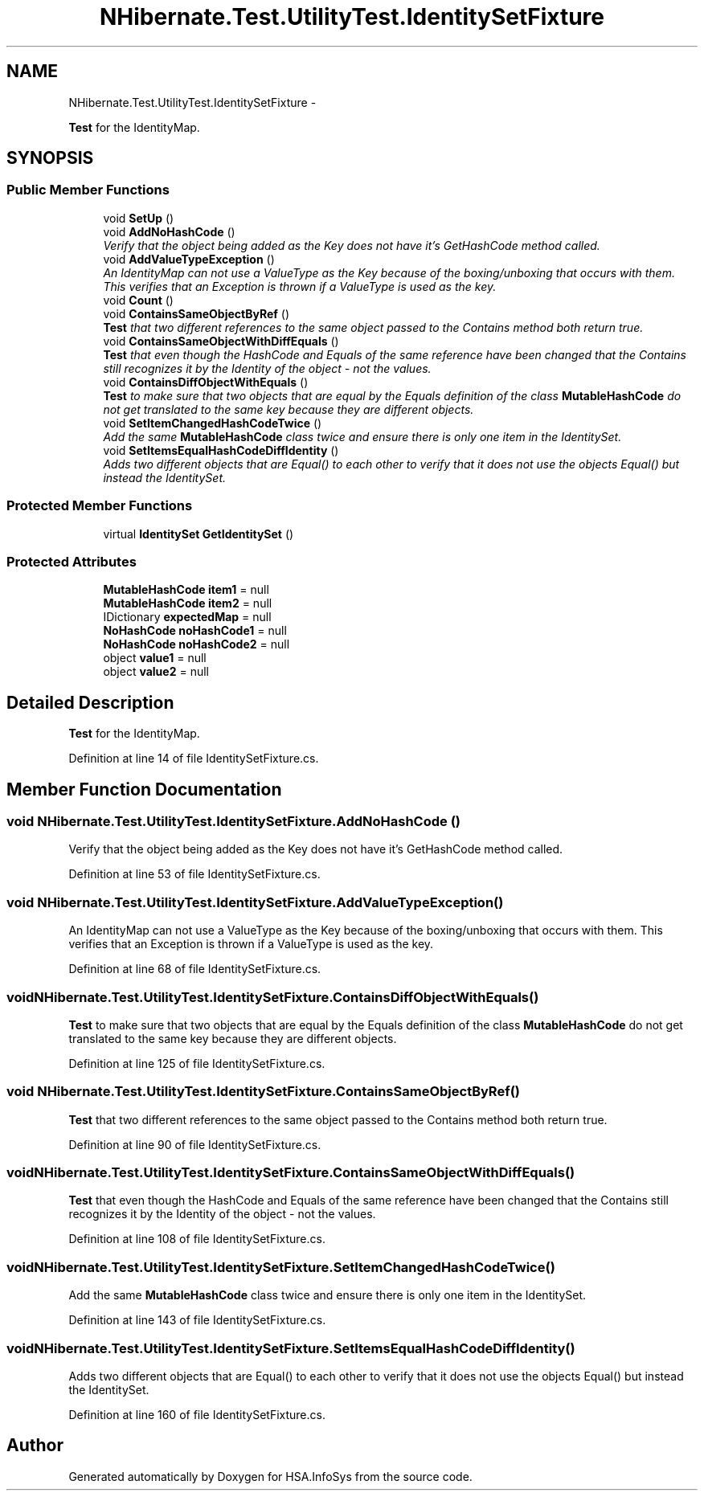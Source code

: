 .TH "NHibernate.Test.UtilityTest.IdentitySetFixture" 3 "Fri Jul 5 2013" "Version 1.0" "HSA.InfoSys" \" -*- nroff -*-
.ad l
.nh
.SH NAME
NHibernate.Test.UtilityTest.IdentitySetFixture \- 
.PP
\fBTest\fP for the IdentityMap\&.  

.SH SYNOPSIS
.br
.PP
.SS "Public Member Functions"

.in +1c
.ti -1c
.RI "void \fBSetUp\fP ()"
.br
.ti -1c
.RI "void \fBAddNoHashCode\fP ()"
.br
.RI "\fIVerify that the object being added as the Key does not have it's GetHashCode method called\&. \fP"
.ti -1c
.RI "void \fBAddValueTypeException\fP ()"
.br
.RI "\fIAn IdentityMap can not use a ValueType as the Key because of the boxing/unboxing that occurs with them\&. This verifies that an Exception is thrown if a ValueType is used as the key\&. \fP"
.ti -1c
.RI "void \fBCount\fP ()"
.br
.ti -1c
.RI "void \fBContainsSameObjectByRef\fP ()"
.br
.RI "\fI\fBTest\fP that two different references to the same object passed to the Contains method both return true\&. \fP"
.ti -1c
.RI "void \fBContainsSameObjectWithDiffEquals\fP ()"
.br
.RI "\fI\fBTest\fP that even though the HashCode and Equals of the same reference have been changed that the Contains still recognizes it by the Identity of the object - not the values\&. \fP"
.ti -1c
.RI "void \fBContainsDiffObjectWithEquals\fP ()"
.br
.RI "\fI\fBTest\fP to make sure that two objects that are equal by the Equals definition of the class \fBMutableHashCode\fP do not get translated to the same key because they are different objects\&. \fP"
.ti -1c
.RI "void \fBSetItemChangedHashCodeTwice\fP ()"
.br
.RI "\fIAdd the same \fBMutableHashCode\fP class twice and ensure there is only one item in the IdentitySet\&. \fP"
.ti -1c
.RI "void \fBSetItemsEqualHashCodeDiffIdentity\fP ()"
.br
.RI "\fIAdds two different objects that are Equal() to each other to verify that it does not use the objects Equal() but instead the IdentitySet\&. \fP"
.in -1c
.SS "Protected Member Functions"

.in +1c
.ti -1c
.RI "virtual \fBIdentitySet\fP \fBGetIdentitySet\fP ()"
.br
.in -1c
.SS "Protected Attributes"

.in +1c
.ti -1c
.RI "\fBMutableHashCode\fP \fBitem1\fP = null"
.br
.ti -1c
.RI "\fBMutableHashCode\fP \fBitem2\fP = null"
.br
.ti -1c
.RI "IDictionary \fBexpectedMap\fP = null"
.br
.ti -1c
.RI "\fBNoHashCode\fP \fBnoHashCode1\fP = null"
.br
.ti -1c
.RI "\fBNoHashCode\fP \fBnoHashCode2\fP = null"
.br
.ti -1c
.RI "object \fBvalue1\fP = null"
.br
.ti -1c
.RI "object \fBvalue2\fP = null"
.br
.in -1c
.SH "Detailed Description"
.PP 
\fBTest\fP for the IdentityMap\&. 


.PP
Definition at line 14 of file IdentitySetFixture\&.cs\&.
.SH "Member Function Documentation"
.PP 
.SS "void NHibernate\&.Test\&.UtilityTest\&.IdentitySetFixture\&.AddNoHashCode ()"

.PP
Verify that the object being added as the Key does not have it's GetHashCode method called\&. 
.PP
Definition at line 53 of file IdentitySetFixture\&.cs\&.
.SS "void NHibernate\&.Test\&.UtilityTest\&.IdentitySetFixture\&.AddValueTypeException ()"

.PP
An IdentityMap can not use a ValueType as the Key because of the boxing/unboxing that occurs with them\&. This verifies that an Exception is thrown if a ValueType is used as the key\&. 
.PP
Definition at line 68 of file IdentitySetFixture\&.cs\&.
.SS "void NHibernate\&.Test\&.UtilityTest\&.IdentitySetFixture\&.ContainsDiffObjectWithEquals ()"

.PP
\fBTest\fP to make sure that two objects that are equal by the Equals definition of the class \fBMutableHashCode\fP do not get translated to the same key because they are different objects\&. 
.PP
Definition at line 125 of file IdentitySetFixture\&.cs\&.
.SS "void NHibernate\&.Test\&.UtilityTest\&.IdentitySetFixture\&.ContainsSameObjectByRef ()"

.PP
\fBTest\fP that two different references to the same object passed to the Contains method both return true\&. 
.PP
Definition at line 90 of file IdentitySetFixture\&.cs\&.
.SS "void NHibernate\&.Test\&.UtilityTest\&.IdentitySetFixture\&.ContainsSameObjectWithDiffEquals ()"

.PP
\fBTest\fP that even though the HashCode and Equals of the same reference have been changed that the Contains still recognizes it by the Identity of the object - not the values\&. 
.PP
Definition at line 108 of file IdentitySetFixture\&.cs\&.
.SS "void NHibernate\&.Test\&.UtilityTest\&.IdentitySetFixture\&.SetItemChangedHashCodeTwice ()"

.PP
Add the same \fBMutableHashCode\fP class twice and ensure there is only one item in the IdentitySet\&. 
.PP
Definition at line 143 of file IdentitySetFixture\&.cs\&.
.SS "void NHibernate\&.Test\&.UtilityTest\&.IdentitySetFixture\&.SetItemsEqualHashCodeDiffIdentity ()"

.PP
Adds two different objects that are Equal() to each other to verify that it does not use the objects Equal() but instead the IdentitySet\&. 
.PP
Definition at line 160 of file IdentitySetFixture\&.cs\&.

.SH "Author"
.PP 
Generated automatically by Doxygen for HSA\&.InfoSys from the source code\&.
